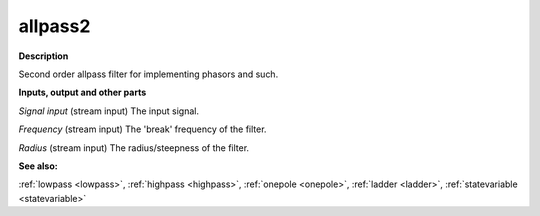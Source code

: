 allpass2
========

.. _allpass2:

**Description**

Second order allpass filter for implementing phasors and such.

**Inputs, output and other parts**

*Signal input* (stream input) The input signal.

*Frequency* (stream input) The 'break' frequency of the filter.

*Radius* (stream input) The radius/steepness of the filter.

**See also:**

:ref:`lowpass <lowpass>`, :ref:`highpass <highpass>`, :ref:`onepole <onepole>`, :ref:`ladder <ladder>`, :ref:`statevariable <statevariable>`

